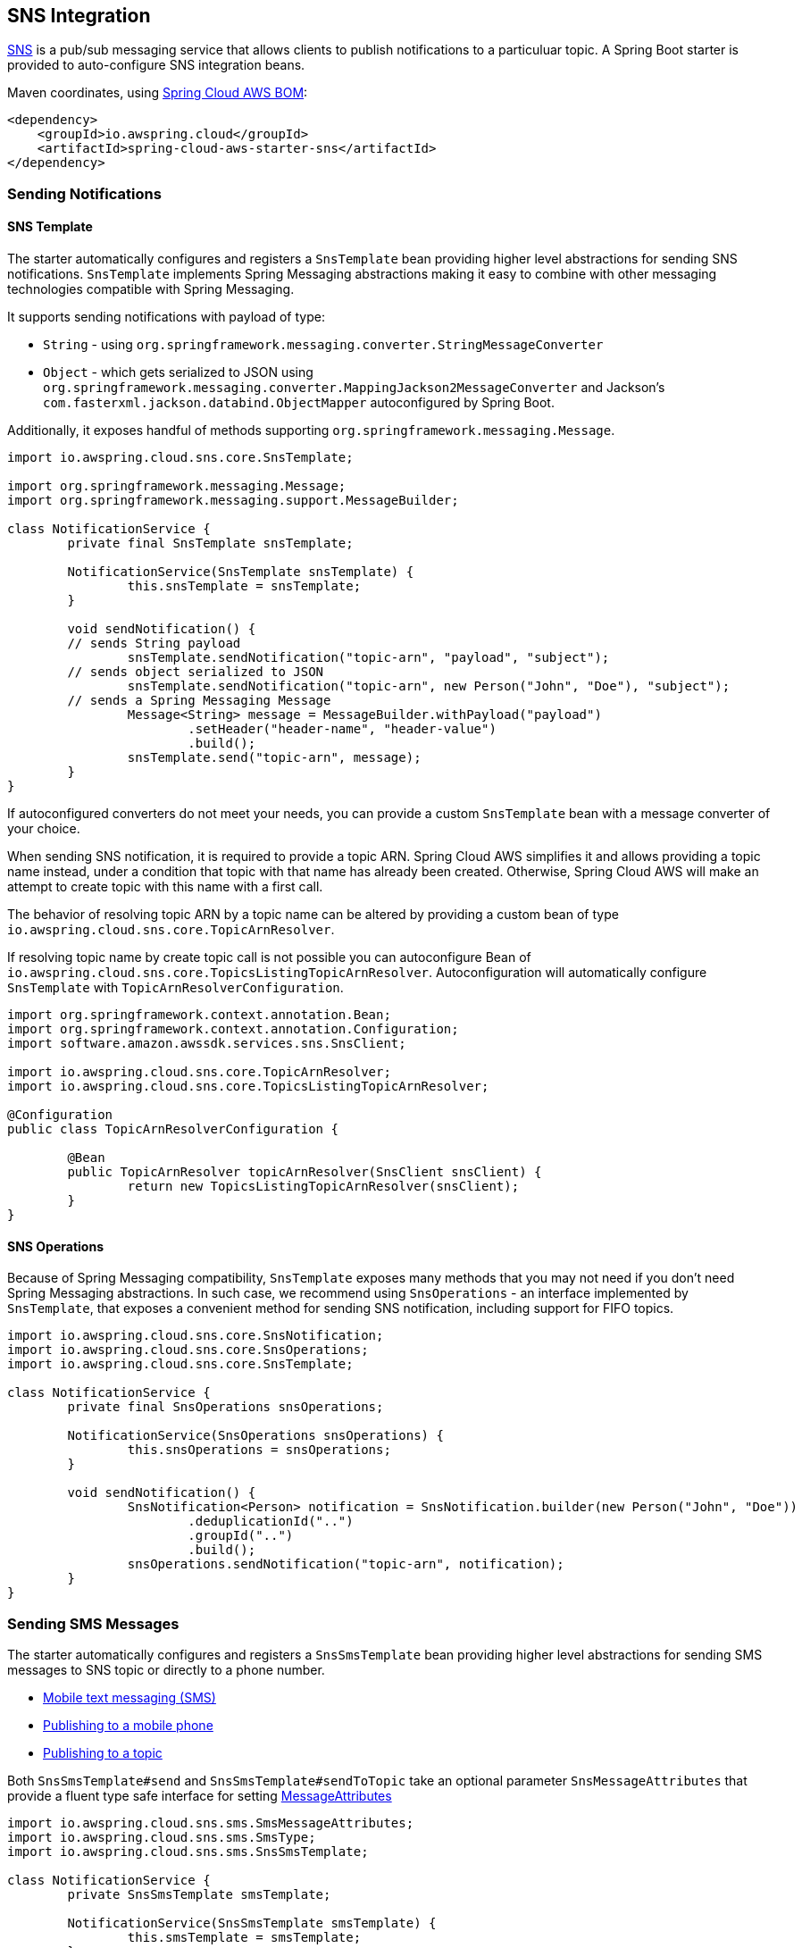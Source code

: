 [#spring-cloud-aws-sns]
== SNS Integration

https://aws.amazon.com/sns/[SNS] is a pub/sub messaging service that allows clients to publish notifications to a particuluar topic.
A Spring Boot starter is provided to auto-configure SNS integration beans.

Maven coordinates, using <<index.adoc#bill-of-materials, Spring Cloud AWS BOM>>:

[source,xml]
----
<dependency>
    <groupId>io.awspring.cloud</groupId>
    <artifactId>spring-cloud-aws-starter-sns</artifactId>
</dependency>
----

=== Sending Notifications

==== SNS Template

The starter automatically configures and registers a `SnsTemplate` bean providing higher level abstractions for sending SNS notifications.
`SnsTemplate` implements Spring Messaging abstractions making it easy to combine with other messaging technologies compatible with Spring Messaging.

It supports sending notifications with payload of type:

* `String` - using `org.springframework.messaging.converter.StringMessageConverter`
* `Object` - which gets serialized to JSON using `org.springframework.messaging.converter.MappingJackson2MessageConverter` and Jackson's `com.fasterxml.jackson.databind.ObjectMapper` autoconfigured by Spring Boot.

Additionally, it exposes handful of methods supporting `org.springframework.messaging.Message`.

[source,java]
----
import io.awspring.cloud.sns.core.SnsTemplate;

import org.springframework.messaging.Message;
import org.springframework.messaging.support.MessageBuilder;

class NotificationService {
	private final SnsTemplate snsTemplate;

	NotificationService(SnsTemplate snsTemplate) {
		this.snsTemplate = snsTemplate;
	}

	void sendNotification() {
        // sends String payload
		snsTemplate.sendNotification("topic-arn", "payload", "subject");
        // sends object serialized to JSON
		snsTemplate.sendNotification("topic-arn", new Person("John", "Doe"), "subject");
        // sends a Spring Messaging Message
		Message<String> message = MessageBuilder.withPayload("payload")
			.setHeader("header-name", "header-value")
			.build();
		snsTemplate.send("topic-arn", message);
	}
}
----

If autoconfigured converters do not meet your needs, you can provide a custom `SnsTemplate` bean with a message converter of your choice.

When sending SNS notification, it is required to provide a topic ARN. Spring Cloud AWS simplifies it and allows providing a topic name instead, under a condition that topic with that name has already been created.
Otherwise, Spring Cloud AWS will make an attempt to create topic with this name with a first call.

The behavior of resolving topic ARN by a topic name can be altered by providing a custom bean of type `io.awspring.cloud.sns.core.TopicArnResolver`.

If resolving topic name by create topic call is not possible you can autoconfigure Bean of `io.awspring.cloud.sns.core.TopicsListingTopicArnResolver`.
Autoconfiguration will automatically configure `SnsTemplate` with `TopicArnResolverConfiguration`.

----
import org.springframework.context.annotation.Bean;
import org.springframework.context.annotation.Configuration;
import software.amazon.awssdk.services.sns.SnsClient;

import io.awspring.cloud.sns.core.TopicArnResolver;
import io.awspring.cloud.sns.core.TopicsListingTopicArnResolver;

@Configuration
public class TopicArnResolverConfiguration {

	@Bean
	public TopicArnResolver topicArnResolver(SnsClient snsClient) {
		return new TopicsListingTopicArnResolver(snsClient);
	}
}

----

==== SNS Operations

Because of Spring Messaging compatibility, `SnsTemplate` exposes many methods that you may not need if you don't need Spring Messaging abstractions.
In such case, we recommend using `SnsOperations` - an interface implemented by `SnsTemplate`, that exposes a convenient method for sending SNS notification, including support for FIFO topics.

[source,java]
----
import io.awspring.cloud.sns.core.SnsNotification;
import io.awspring.cloud.sns.core.SnsOperations;
import io.awspring.cloud.sns.core.SnsTemplate;

class NotificationService {
	private final SnsOperations snsOperations;

	NotificationService(SnsOperations snsOperations) {
		this.snsOperations = snsOperations;
	}

	void sendNotification() {
		SnsNotification<Person> notification = SnsNotification.builder(new Person("John", "Doe"))
			.deduplicationId("..")
			.groupId("..")
			.build();
		snsOperations.sendNotification("topic-arn", notification);
	}
}
----


=== Sending SMS Messages

The starter automatically configures and registers a `SnsSmsTemplate` bean providing higher level abstractions for sending SMS messages to SNS topic or directly to a phone number.

- https://docs.amazonaws.cn/en_us/sns/latest/dg/sns-mobile-phone-number-as-subscriber.html[Mobile text messaging (SMS)]
- https://docs.amazonaws.cn/en_us/sns/latest/dg/sms_publish-to-phone.html[Publishing to a mobile phone]
- https://docs.amazonaws.cn/en_us/sns/latest/dg/sms_publish-to-topic.html[Publishing to a topic]

Both `SnsSmsTemplate#send` and `SnsSmsTemplate#sendToTopic` take an optional parameter `SnsMessageAttributes` that provide a fluent type safe interface for setting https://docs.aws.amazon.com/sns/latest/dg/sms_publish-to-phone.html[MessageAttributes]

[source,java]
----
import io.awspring.cloud.sns.sms.SmsMessageAttributes;
import io.awspring.cloud.sns.sms.SmsType;
import io.awspring.cloud.sns.sms.SnsSmsTemplate;

class NotificationService {
	private SnsSmsTemplate smsTemplate;

	NotificationService(SnsSmsTemplate smsTemplate) {
		this.smsTemplate = smsTemplate;
	}

	void sendSms() {
		smsTemplate.send("+1XXX5550100", "the message", SmsMessageAttributes.builder()
				.smsType(SmsType.PROMOTIONAL).senderID("mySenderID").maxPrice("0.50").build());
	}
}
----

=== Using SNS Client

To have access to all lower level SNS operations, we recommend using `SnsClient` from AWS SDK. `SnsClient` bean is autoconfigured by `SnsAutoConfiguration`.

If autoconfigured `SnsClient` bean configuration does not meet your needs, it can be replaced by creating a custom bean of type `SnsClient`.

[source,java]
----
import software.amazon.awssdk.services.sns.SnsClient;

class NotificationService {
	private final SnsClient snsClient;

	public NotificationService(SnsClient snsClient) {
		this.snsClient = snsClient;
	}

	void sendNotification() {
		snsClient.publish(request -> request.topicArn("sns-topic-arn").message("payload"));
	}
}
----

=== Annotation-driven HTTP notification endpoint

SNS supports multiple endpoint types (SQS, Email, HTTP, HTTPS), Spring Cloud AWS provides support for HTTP(S) endpoints.
SNS sends three type of requests to an HTTP topic listener endpoint, for each of them annotations are provided:

* Subscription request -> `@NotificationSubscriptionMapping`
* Notification request -> `@NotificationMessageMapping`
* Unsubscription request -> `@NotificationUnsubscribeMapping`

HTTP endpoints are based on Spring MVC controllers. Spring Cloud AWS added some custom argument resolvers to extract the message and subject out of the notification requests.

Example of integration:

[source,java]
----
import io.awspring.cloud.sns.annotation.endpoint.NotificationMessageMapping;
import io.awspring.cloud.sns.annotation.endpoint.NotificationSubscriptionMapping;
import io.awspring.cloud.sns.annotation.endpoint.NotificationUnsubscribeConfirmationMapping;
import io.awspring.cloud.sns.annotation.handlers.NotificationMessage;
import io.awspring.cloud.sns.annotation.handlers.NotificationSubject;
import io.awspring.cloud.sns.handlers.NotificationStatus;
import org.springframework.stereotype.Controller;
import org.springframework.web.bind.annotation.RequestMapping;

@Controller
@RequestMapping("/topicName")
public class NotificationTestController {

	@NotificationSubscriptionMapping
	public void handleSubscriptionMessage(NotificationStatus status) {
		//We subscribe to start receive the message
		status.confirmSubscription();
	}

	@NotificationMessageMapping
	public void handleNotificationMessage(@NotificationSubject String subject, @NotificationMessage String message) {
		// ...
	}

	@NotificationUnsubscribeConfirmationMapping
	public void handleUnsubscribeMessage(NotificationStatus status) {
		//e.g. the client has been unsubscribed and we want to "re-subscribe"
		status.confirmSubscription();
	}
}
----

=== Configuration

The Spring Boot Starter for SNS provides the following configuration options:

[cols="2,3,1,1"]
|===
| Name | Description | Required | Default value
| `spring.cloud.aws.sns.enabled` | Enables the SNS integration. | No | `true`
| `spring.cloud.aws.sns.endpoint` | Configures endpoint used by `SnsClient`. | No | `http://localhost:4566`
| `spring.cloud.aws.sns.region` | Configures region used by `SnsClient`. | No | `eu-west-1`
|===

=== IAM Permissions
Following IAM permissions are required by Spring Cloud AWS:

[cols="2,1"]
|===
| To publish notification to topic | `sns:Publish`
| To publish notification you will also need | `sns:ListTopics`
| To use Annotation-driven HTTP notification endpoint | `sns:ConfirmSubscription`
| For resolving topic name to ARN | `sns:CreateTopic`
| For validating topic existence by ARN | `sns:GetTopicAttributes` 
|===

Sample IAM policy granting access to SNS:

[source,json,indent=0]
----
{
    "Version": "2012-10-17",
    "Statement": [
        {
            "Effect": "Allow",
            "Action": [
                "sns:Publish",
                "sns:ConfirmSubscription",
                "sns:GetTopicAttributes"
            ],
            "Resource": "yourArn"
        },
        {
            "Effect": "Allow",
            "Action": "sns:ListTopics",
            "Resource": "*"
        },
        {
        "Effect": "Allow",
        "Action": "sns:CreateTopic",
        "Resource": "*"
        }
    ]
}
----
